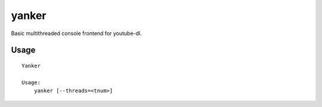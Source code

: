 yanker
======

Basic multithreaded console frontend for youtube-dl.

Usage
-----

::

    Yanker
    
    Usage:
        yanker [--threads=<tnum>]
